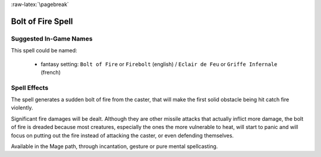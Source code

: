 
:raw-latex:`\pagebreak`


Bolt of Fire Spell
..................


Suggested In-Game Names
_______________________


This spell could be named:

 - fantasy setting: ``Bolt of Fire`` or ``Firebolt`` (english) / ``Eclair de Feu`` or ``Griffe Infernale`` (french)



Spell Effects 
_____________

The spell generates a sudden bolt of fire from the caster, that will make the first solid obstacle being hit catch fire violently.

Significant fire damages will be dealt. Although they are other missile attacks that actually inflict more damage, the bolt of fire is dreaded because most creatures, especially the ones the more vulnerable to heat, will start to panic and will focus on putting out the fire instead of attacking the caster, or even defending themselves. 

Available in the Mage path, through incantation, gesture or pure mental spellcasting.

